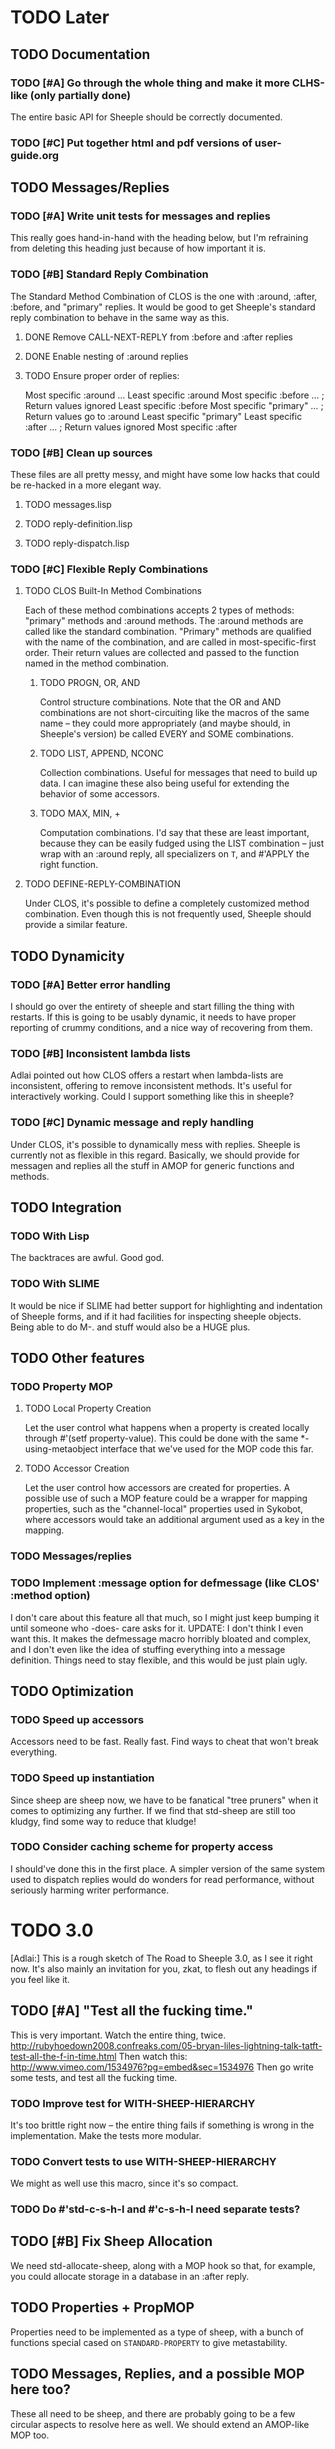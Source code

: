 * TODO Later
** TODO Documentation
*** TODO [#A] Go through the whole thing and make it more CLHS-like (only partially done)
    The entire basic API for Sheeple should be correctly documented.
*** TODO [#C] Put together html and pdf versions of user-guide.org
** TODO Messages/Replies
*** TODO [#A] Write unit tests for messages and replies
    This really goes hand-in-hand with the heading below, but I'm refraining
    from deleting this heading just because of how important it is.
*** TODO [#B] Standard Reply Combination
    The Standard Method Combination of CLOS is the one
    with :around, :after, :before, and "primary" replies.  It would be good to
    get Sheeple's standard reply combination to behave in the same way as this.
**** DONE Remove CALL-NEXT-REPLY from :before and :after replies
**** DONE Enable nesting of :around replies
**** TODO Ensure proper order of replies:
     Most specific :around
      ...
       Least specific :around
        Most specific :before
        ...                      ; Return values ignored
        Least specific :before
        Most specific "primary"
         ...                     ; Return values go to :around
          Least specific "primary"
        Least specific :after
        ...                      ; Return values ignored
        Most specific :after

*** TODO [#B] Clean up sources
    These files are all pretty messy, and might have some low hacks that could
    be re-hacked in a more elegant way.
**** TODO messages.lisp
**** TODO reply-definition.lisp
**** TODO reply-dispatch.lisp
*** TODO [#C] Flexible Reply Combinations
***** TODO CLOS Built-In Method Combinations
      Each of these method combinations accepts 2 types of methods: "primary"
      methods and :around methods.  The :around methods are called like the
      standard combination.  "Primary" methods are qualified with the name of
      the combination, and are called in most-specific-first order.  Their
      return values are collected and passed to the function named in the method
      combination.
****** TODO PROGN, OR, AND
       Control structure combinations. Note that the OR and AND combinations are
       not short-circuiting like the macros of the same name -- they could more
       appropriately (and maybe should, in Sheeple's version) be called EVERY
       and SOME combinations.
****** TODO LIST, APPEND, NCONC
       Collection combinations. Useful for messages that need to build up
       data. I can imagine these also being useful for extending the behavior of
       some accessors.
****** TODO MAX, MIN, +
       Computation combinations. I'd say that these are least important, because
       they can be easily fudged using the LIST combination -- just wrap with
       an :around reply, all specializers on =T=, and #'APPLY the right function.
***** TODO DEFINE-REPLY-COMBINATION
      Under CLOS, it's possible to define a completely customized method
      combination.  Even though this is not frequently used, Sheeple should
      provide a similar feature.
** TODO Dynamicity
*** TODO [#A] Better error handling
    I should go over the entirety of sheeple and start filling the thing with
    restarts.  If this is going to be usably dynamic, it needs to have proper
    reporting of crummy conditions, and a nice way of recovering from them.
*** TODO [#B] Inconsistent lambda lists
    Adlai pointed out how CLOS offers a restart when lambda-lists are inconsistent,
    offering to remove inconsistent methods.  It's useful for interactively working.
    Could I support something like this in sheeple?
*** TODO [#C] Dynamic message and reply handling
   Under CLOS, it's possible to dynamically mess with replies.  Sheeple is
   currently not as flexible in this regard.  Basically, we should provide for
   messagen and replies all the stuff in AMOP for generic functions and methods.
** TODO Integration
*** TODO With Lisp
    The backtraces are awful. Good god.
*** TODO With SLIME
    It would be nice if SLIME had better support for highlighting and indentation
    of Sheeple forms, and if it had facilities for inspecting sheeple objects.
    Being able to do M-. and stuff would also be a HUGE plus.
** TODO Other features
*** TODO Property MOP
**** TODO Local Property Creation
     Let the user control what happens when a property is created locally
     through #'(setf property-value). This could be done with the same
     *-using-metaobject interface that we've used for the MOP code this far.
**** TODO Accessor Creation
     Let the user control how accessors are created for properties. A possible
     use of such a MOP feature could be a wrapper for mapping properties, such
     as the "channel-local" properties used in Sykobot, where accessors would
     take an additional argument used as a key in the mapping.
*** TODO Messages/replies
*** TODO Implement :message option for defmessage (like CLOS' :method option)
   I don't care about this feature all that much, so I might just keep bumping it until someone
   who -does- care asks for it.
   UPDATE: I don't think I even want this. It makes the defmessage macro horribly bloated and
   complex, and I don't even like the idea of stuffing everything into a message definition. Things
   need to stay flexible, and this would be just plain ugly.
** TODO Optimization
*** TODO Speed up accessors
   Accessors need to be fast. Really fast. Find ways to cheat that won't break everything.
*** TODO Speed up instantiation
    Since sheep are sheep now, we have to be fanatical "tree pruners" when it
    comes to optimizing any further. If we find that std-sheep are still too
    kludgy, find some way to reduce that kludge!
*** TODO Consider caching scheme for property access
    I should've done this in the first place. A simpler version of the same
    system used to dispatch replies would do wonders for read performance,
    without seriously harming writer performance.
* TODO 3.0
  [Adlai:] This is a rough sketch of The Road to Sheeple 3.0, as I see it right
  now.  It's also mainly an invitation for you, zkat, to flesh out any
  headings if you feel like it.
** TODO [#A] "Test all the fucking time."
   This is very important. Watch the entire thing, twice.
   http://rubyhoedown2008.confreaks.com/05-bryan-liles-lightning-talk-tatft-test-all-the-f-in-time.html
   Then watch this:
   http://www.vimeo.com/1534976?pg=embed&sec=1534976
   Then go write some tests, and test all the fucking time.
*** TODO Improve test for WITH-SHEEP-HIERARCHY
    It's too brittle right now -- the entire thing fails if something is wrong
    in the implementation. Make the tests more modular.
*** TODO Convert tests to use WITH-SHEEP-HIERARCHY
    We might as well use this macro, since it's so compact.
*** TODO Do #'std-c-s-h-l and #'c-s-h-l need separate tests?
** TODO [#B] Fix Sheep Allocation
   We need std-allocate-sheep, along with a MOP hook so that, for
   example, you could allocate storage in a database in an :after reply.
** TODO Properties + PropMOP
   Properties need to be implemented as a type of sheep, with a bunch of
   functions special cased on =STANDARD-PROPERTY= to give metastability.
** TODO Messages, Replies, and a possible MOP here too?
   These all need to be sheep, and there are probably going to be a few circular
   aspects to resolve here as well. We should extend an AMOP-like MOP too.
** TODO "Sanely Bootstrappable"
   Let's not go insane between now and when (test bootstrapped?) passes.
*** TODO Once bootstrapped, update WITH-SHEEP-HIERARCHY to use #'clone
* DONE 2.2
** DONE [#A] Fix #'(setf property-value) Bug
   When a call to #'(setf property-value) requires a new direct property object
   to be allocated, it doesn't get initialized properly.
   Sample code that invokes this bug:
   CL-USER> (defproto =foo= ()
              ((var "foobar")))
      #<Sheep AKA: =FOO= #x30004145841D>
   CL-USER> (defproto =bar= (=foo=)
              ())
      #<Sheep AKA: =BAR= #x30004146B76D>
   CL-USER> (setf (var =bar=) "barfoo")
      "barfoo"
** DONE Property Metaobject
*** DONE Implement property-spec-based dispatch for property-related stuff.
    PROPERTY-VALUE should call a message that dispatches based on the metaobject
    of the property being looked up. Important for PSheep!
*** TODO Write full unit tests to make sure it all works as expected.
** DONE Make defproto behave like 1.0's defsheep.
** DONE Start writing unit-tests for Message/reply stuff
* DONE 2.1
** DONE Replace find-proto with proto
   Let's try and shorten this and see if it helps.
** DONE Keep a close eye on #@ -- do I really need it?
   Reader macros are nasty. Maybe I should've thought more before tossing it in there.
   #@ is gone.
** DONE More helpful errors
   Try and catch errors a little earlier, report more useful stuff. Is there a way
   for reply-dispatch errors to be more informative?
   Update: I think this is better?...
* DONE 2.0
  Sheeple gets serious -- and more useful. The version jumps because this will completely
  break backwards compatibility with all previous sheeple code.
** DONE New interface
*** DONE CLONE -> function
    CLONE should be turned into a very simple function: (clone &rest sheep)
*** DONE CLONE* -> DEFCLONE
    What is currently CLONE should be renamed to DEFCLONE. More involved cloning capabilities
    are still nice.
*** DONE DEFSHEEP->DEFPROTO
    Time to get a bit more serious. DEFPROTO is a much clearer name.
*** DONE Mitosis->copy-sheep
    Also, get it working properly.
*** DONE defbuzzword -> defmessage
    Rename this thing. It really doesn't have to be silly.
*** DONE defmessage -> defreply
    I think I could get used to this naming scheme instead.
*** DONE Fleeced Wolf -> Boxed built-in
*** DONE =white-fang= -> boxed-object
*** DONE Fleecing -> Autoboxing
** DONE Make psheep easier to implement
*** DONE The order in which a sheep is built needs to be planned out more carefully.
    UPDATE: I think this is just about ready. Should probably think about this for a while first,
    and then it'll be done.
    UPDATE: I think this is good enough. It's straightforward.
** DONE More cleanup and convenience
*** DONE Get rid of add-on-write. Require add-property.
    Add-on-write seems like a quick interface, but it's a bit obnoxious to deal with.
    Not only does it create a risk for some serious hard-to-track bugs, but it makes
    it trickier to allocate space for properties when using the MOP.
*** DONE Shallow-copy/deep-copy should not be options.
    These are stupid, and they clutter up the interface. Never used them, never had to.
    Deep-copy could be its own function, under a different name, but it's easy enough
    to implement externally -- I'll see if it's ever used by anyone.
*** DONE Completely remove cloneforms
*** DONE Make nicknames generic properties?
    Or something similar. Would be nice to have some pointer as to what type an object is.
    UPDATE: Not for this version. This can be done later.
*** DONE Put prototypes into their own namespace
    CL is a lisp-n. Classes, functions, variables, are all stored in different namespaces.
    Thus, even though there isn't much of a difference between regular objects and prototypes,
    prototypes defined with defproto should be dumped into their own namespace, and the =foo=
    naming scheme should be dropped as a convention.
    Implementing this is simply a matter of having a hash-table of symbol->object mappings
    (the same way find-class works). The Sheeple counterpart of find-class would be find-proto.
    UPDATE: This is mostly done. Just gotta make sure everything works properly.
*** DONE Fix reinitialize-sheep
    This should be modeled more after reinitialize-instance. i.e. it should be specified
    that its function is to update the parents and direct property values of its sheep argument.
    UPDATE: A better definition is "resets the sheep's parents with a list of new parents, and
    wipes out all its direct properties from the map."
*** DONE Implement something like Io's slotSummary
    This is really important! :-o
    UPDATE: direct-property-summary and property-summary should do the trick for now :)
    UPDATE: It actually works now. And it's fucking sexy.
*** DONE Seriously fucking clean up the message/reply thing
    Holy shit this whole thing is a huge mess. Maybe with
    some moving around, organizing, and renaming it'll look
    a little cleaner, but holy shit no wonder it breaks all
    the fucking time
    Update: I guess it's okay for now...
** DONE Sheeple is horribly broken -- fix it
   At this point, it's probably a better idea to go over all of sheeple again, bit by bit,
   and reimplement things as necessary. Try to clean up the interface and all that.
   Dispatch is completely broken, but it's probably due to reply definition. It might also
   have been caused by all the damn renaming I did all over the place. I really never learn
   my lesson.
   Ah well, there goes the rest of my week.
   UPDATE: Woo, it seems to work now!
** DONE Tests
   All these changes should have a completely new set of unit tests written for them.
   While I'm at it, this could be an opportunity to improve the structure of the tests,
   and improve overall test coverage. They're broken right now, anyways. Ah well :\
   Do not tag and release 2.0 until all tests are written, and pass.
   Update: screw it. I'll write message-related tests later.
*** DONE Sheeple.lisp
*** DONE properties.lisp
*** DONE protos.lisp
*** DONE builtins.lisp
** DONE Fix bugs
   The tests should oust a bunch of bugs. Fix them.
** DONE Rewrite documentation
** DONE Rewrite examples
** DONE Figure out init-sheep
   Where should it go? What should it do?
   It would be nice if it was called -after- properties were
   added when using defclone/defproto. Or maybe the standard
   reply should add property-definitions handed to spawn-sheep
   by defclone/defproto?
   Init-sheep is fine. It should be noted that init-sheep runs after parents
   are added, but before any direct properties are set.
* DONE 1.1
** DONE Rewrite sheeple using CLOS
** DONE Expose enough of a MOP for psheep to be able to do its thing.
** DONE No-arg buzzwords don't work. Fix it.
** DONE Document new MOP features
* DONE 1.0.1
** DONE Allow individual message documentation
** DONE Add CLONE/CLONE*/DEFSHEEP :documentation option
** DONE Write a small sample application
   This will really help me iron out any last details in the API that are important enough to have
   there before 1.0 ships. Plus, it's silly to release shit without even trying it...
   I thought it would be a good idea to convert yashmup, but the current approach of simply renaming
   everything doesn't work, because of the behavior of prototypes, and the setup I had for classes
   (which was pretty awful).
   What I should do instead is start a different project, based on yashmup, but coded in sheeple
   from the bottom up.
   UPDATE: There's been lots of progress since I started working on UID. Tagging this as done (for now)
** DONE Document code
    Note: I can use stuff from the user's guide for this, but it's important.
    UPDATE: it's documented enough (for now).
** DONE Fix the fucking :around message dispatch bullshit.
   THERE. DONE. FUCK.
** DONE Dispatching messages with things like strings or numbers creates a new wolf every time.
   This is pretty terrible. I should at least fix stuff so that fleeced wolves are created only
   when necessary.
   Note: Fleeced wolves only need to exist if there are messages defined on them. Thus, if a message
   is dispatched, it first checks if there is a wolf created for that built-in type. If not, it
   can just find its built-in 'parent'.
   This is such a horrible source of memory leakage.
* DONE 1.0
** DONE Complete documentation
*** DONE Write proper user guide
*** DONE Update guide
** DONE Fix any bugs unit tests come up with
*** DONE Oops -- CLONE should check that defining an accessor first, then passing it NIL is also an error
*** DONE Undefmessage really isn't doing what it's supposed to.
    All tests pass, too!
** DONE Finalize API
   No (significant) changes allowed to API until 2.0, after this release.
*** DONE Do I want to make CLONE work more like defclass*?
    That might be good. It would not be incompatible with older versions of Sheeple, either.
*** DONE Deprecate :manipulator?
    I should deprecate :manipulator in favor of :accessor, since with-accessors will work on both
    CLOS and Sheeple. :accessor is much nicer... I'll remain compatible for now.
*** DONE Go through src/packages.lisp and figure out how much I actually need right now.
*** DONE Should I shut off access to stuff like undefbuzzword/undefmessage?
    Undefbuzzword definitely gone, undefmessage staying for now.
*** DONE (De-)(Re-)implement property objects, allow them to be lockable
    Actually, I think I should get rid of property-objects and make it just so an entire sheep can
    be locked at once.
    UPDATE: All set. Sheeple are now locked as a whole.
*** DONE Forgot MITOSIS >_>
    lol, no I didn't -- but it needed to be fixed anyway
*** DONE Is a :copy-on-clone option for individual properties better than :cloneform for most purposes?
    No.
*** DONE Need a way to list all messages that a sheep can participate in
    LOLOLOLO I ALREADY DID THIS XD XD XD
*** DONE Finalize everything when all else is done.
** DONE Fucking get rid of all these optimization declarations.
   One of these days I'll learn to heed my own fucking advice
* DONE 0.9
** DONE More optimization
   The goal here is to have manipulator dispatch be at a maximum 2x slower than property-value. If I
   can get it as fast as direct property-access, even better, but this shit can go so much faster
   without too much magic.
   Update: currently down to just under 10x slower for single dispatch vs direct property access
   Update: make that 5x slower. ;)
   Update: Sped up (setf property-value) a bit. I'm going to have to make a decision about what
   needs to be faster here -- perhaps I'll find out once I write some apps.
   Update: Caching property-owners was silly, and became incredibly expensive
   Update: Will stop optimizing after manipulators are optimized to an acceptable speed.
   Update: 5x really isn't that bad. I'm going to keep it for now.
** DONE Convert CHANGELOG to .org
** DONE Redefining buzzwords
   It would be really nice if buzzword-redefinition followed the same rules as CLOS
   Update: Good enough for now. It warns about shit.
* DONE 0.8
** DONE Optimize the shit out of message dispatch
   It's pretty fast right now, but nothing compared to PCL.
   I should read through the Slate paper again and see if I can implement any of their
   suggested optimizations.
   Additionally, I found a paper that talks about how PCL's caching works. I think I can
   implement something similar in sheeple, which would then make message dispatch absurdly fast.
   One word: MEMOIZATION. Do it.
   Memoization done, but profiling shows that there's other stuff in the way (such as the
   numerous calls to remove-if-not -during- dispatch time. Shit.
   As far as this remove-if-not, etc stuff goes -- I think I can figure out some fancy
   message-list caching system. The problem is that make-message-lambda might get confused, and
   I want to avoid changing stuff outside of message-dispatch.lisp as much as possible.
   There will be a time in the future when heavy-optimization and code-uglying will be appropriate.
   But for now, while the system is still being designed, it's best to keep things clean and
   flexible (and slow...).
   UPDATE: New caching system has made shit run hella-fast. According to sb-sprof, the next step
   would be to have a nicer hashing scheme, since using a list and using equal to fetch stuff from
   a hash table isn't really very speedy. For now, though, this will do! :) (haven't really tested
   this too much, though. Hm.)
** DONE Fix lambda-list keyword things
* DONE 0.7
** DONE Make initialize-instance a buzzword so :after messages can be defined
   both initialize-instance and reinitialize-instance are regular buzzwords now.
** DONE Have buzzwords accept &keywords in lambda lists, and maintain congruence as per CLOS
   This seemed to be working, but I have to put &allow-other-keys in all methods in order for it
   to work, which is sub-optimal. This can be fixed, and I should do it by 0.8
   UPDATE: Fix'd in make-message-lambda :)
* DONE 0.6
** DONE Write a replace-sheep function
  it should swap a sheep's properties/contents with a new 'definition',
  while maintaining identity.
** DONE Wrap replace-sheep with a DEFSHEEP macro.
** DONE Optimize the shit out of property-access
  Done for now -- it's only slightly slower than PCL right now
** DONE Work out the whole conditions thing, and what they print out.
   Put them all in conditions.lisp?
* DONE 0.5
** DONE Get all pre-0.6 done by 0.5
